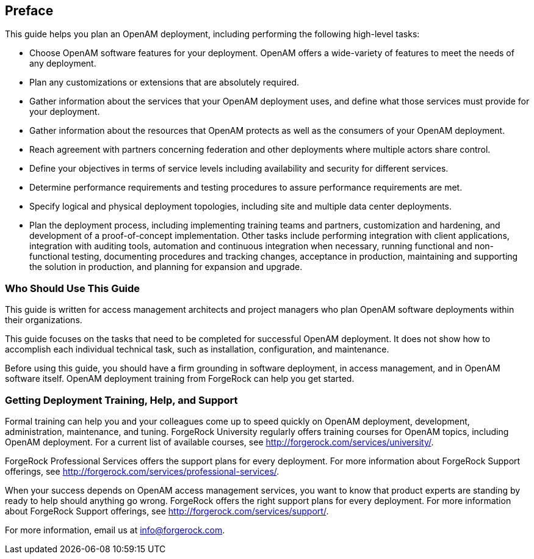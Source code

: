 ////
  The contents of this file are subject to the terms of the Common Development and
  Distribution License (the License). You may not use this file except in compliance with the
  License.
 
  You can obtain a copy of the License at legal/CDDLv1.0.txt. See the License for the
  specific language governing permission and limitations under the License.
 
  When distributing Covered Software, include this CDDL Header Notice in each file and include
  the License file at legal/CDDLv1.0.txt. If applicable, add the following below the CDDL
  Header, with the fields enclosed by brackets [] replaced by your own identifying
  information: "Portions copyright [year] [name of copyright owner]".
 
  Copyright 2017 ForgeRock AS.
  Portions Copyright 2024 3A Systems LLC.
////

:figure-caption!:
:example-caption!:
:table-caption!:


[preface]
[#preface]
== Preface

This guide helps you plan an OpenAM deployment, including performing the following high-level tasks:

* Choose OpenAM software features for your deployment. OpenAM offers a wide-variety of features to meet the needs of any deployment.

* Plan any customizations or extensions that are absolutely required.

* Gather information about the services that your OpenAM deployment uses, and define what those services must provide for your deployment.

* Gather information about the resources that OpenAM protects as well as the consumers of your OpenAM deployment.

* Reach agreement with partners concerning federation and other deployments where multiple actors share control.

* Define your objectives in terms of service levels including availability and security for different services.

* Determine performance requirements and testing procedures to assure performance requirements are met.

* Specify logical and physical deployment topologies, including site and multiple data center deployments.

* Plan the deployment process, including implementing training teams and partners, customization and hardening, and development of a proof-of-concept implementation. Other tasks include performing integration with client applications, integration with auditing tools, automation and continuous integration when necessary, running functional and non-functional testing, documenting procedures and tracking changes, acceptance in production, maintaining and supporting the solution in production, and planning for expansion and upgrade.


[#who-should-use]
=== Who Should Use This Guide

This guide is written for access management architects and project managers who plan OpenAM software deployments within their organizations.

This guide focuses on the tasks that need to be completed for successful OpenAM deployment. It does not show how to accomplish each individual technical task, such as installation, configuration, and maintenance.

Before using this guide, you should have a firm grounding in software deployment, in access management, and in OpenAM software itself. OpenAM deployment training from ForgeRock can help you get started.


[#where-to-get-help]
=== Getting Deployment Training, Help, and Support

Formal training can help you and your colleagues come up to speed quickly on OpenAM deployment, development, administration, maintenance, and tuning. ForgeRock University regularly offers training courses for OpenAM topics, including OpenAM deployment. For a current list of available courses, see link:http://forgerock.com/services/university/[http://forgerock.com/services/university/, window=\_blank].

ForgeRock Professional Services offers the support plans for every deployment. For more information about ForgeRock Support offerings, see link:http://forgerock.com/services/professional-services/[http://forgerock.com/services/professional-services/, window=\_blank].

When your success depends on OpenAM access management services, you want to know that product experts are standing by ready to help should anything go wrong. ForgeRock offers the right support plans for every deployment. For more information about ForgeRock Support offerings, see link:http://forgerock.com/services/support/[http://forgerock.com/services/support/, window=\_blank].

For more information, email us at link:mailto:info\@forgerock.com[info@forgerock.com, window=\_top].


